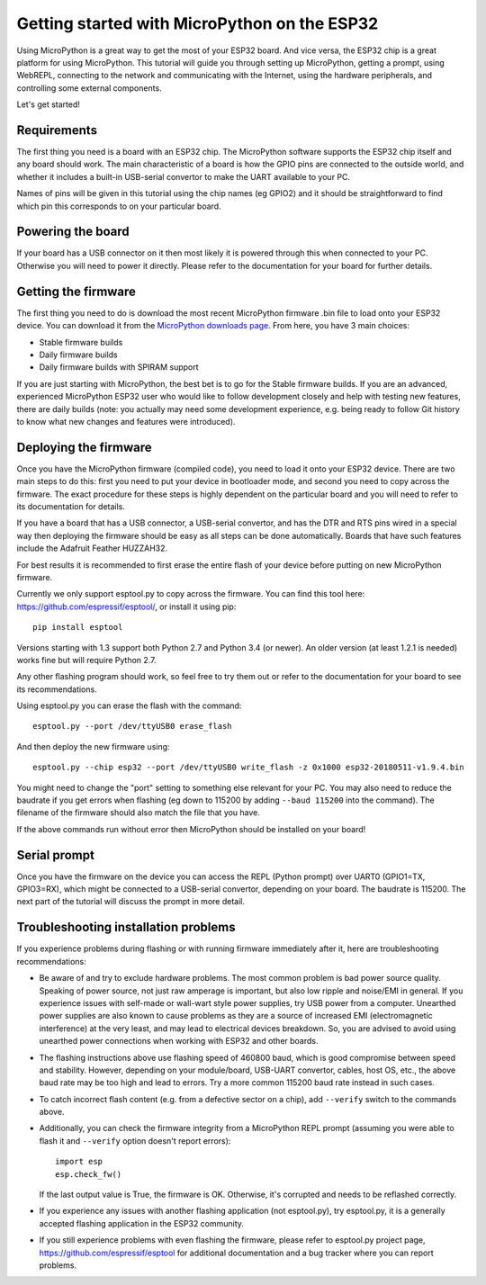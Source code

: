 .. _esp32_intro:

Getting started with MicroPython on the ESP32
===============================================

Using MicroPython is a great way to get the most of your ESP32 board.  And
vice versa, the ESP32 chip is a great platform for using MicroPython.  This
tutorial will guide you through setting up MicroPython, getting a prompt, using
WebREPL, connecting to the network and communicating with the Internet, using
the hardware peripherals, and controlling some external components.

Let's get started!

Requirements
------------

The first thing you need is a board with an ESP32 chip.  The MicroPython
software supports the ESP32 chip itself and any board should work.  The main
characteristic of a board is how the GPIO pins are connected to the outside
world, and whether it includes a built-in USB-serial convertor to make the
UART available to your PC.

Names of pins will be given in this tutorial using the chip names (eg GPIO2)
and it should be straightforward to find which pin this corresponds to on your
particular board.

Powering the board
------------------

If your board has a USB connector on it then most likely it is powered through
this when connected to your PC.  Otherwise you will need to power it directly.
Please refer to the documentation for your board for further details.

Getting the firmware
--------------------

The first thing you need to do is download the most recent MicroPython firmware 
.bin file to load onto your ESP32 device. You can download it from the  
`MicroPython downloads page <http://micropython.org/download#esp32>`_.
From here, you have 3 main choices:

* Stable firmware builds
* Daily firmware builds
* Daily firmware builds with SPIRAM support

If you are just starting with MicroPython, the best bet is to go for the Stable
firmware builds. If you are an advanced, experienced MicroPython ESP32 user
who would like to follow development closely and help with testing new
features, there are daily builds (note: you actually may need some
development experience, e.g. being ready to follow Git history to know
what new changes and features were introduced).

Deploying the firmware
----------------------

Once you have the MicroPython firmware (compiled code), you need to load it onto 
your ESP32 device.  There are two main steps to do this: first you
need to put your device in bootloader mode, and second you need to copy across
the firmware.  The exact procedure for these steps is highly dependent on the
particular board and you will need to refer to its documentation for details.

If you have a board that has a USB connector, a USB-serial convertor, and has
the DTR and RTS pins wired in a special way then deploying the firmware should
be easy as all steps can be done automatically.  Boards that have such features
include the Adafruit Feather HUZZAH32.

For best results it is recommended to first erase the entire flash of your
device before putting on new MicroPython firmware.

Currently we only support esptool.py to copy across the firmware.  You can find
this tool here: `<https://github.com/espressif/esptool/>`__, or install it
using pip::

    pip install esptool

Versions starting with 1.3 support both Python 2.7 and Python 3.4 (or newer).
An older version (at least 1.2.1 is needed) works fine but will require Python
2.7.

Any other flashing program should work, so feel free to try them out or refer
to the documentation for your board to see its recommendations.

Using esptool.py you can erase the flash with the command::

    esptool.py --port /dev/ttyUSB0 erase_flash

And then deploy the new firmware using::

    esptool.py --chip esp32 --port /dev/ttyUSB0 write_flash -z 0x1000 esp32-20180511-v1.9.4.bin

You might need to change the "port" setting to something else relevant for your
PC.  You may also need to reduce the baudrate if you get errors when flashing
(eg down to 115200 by adding ``--baud 115200`` into the command).  The filename
of the firmware should also match the file that you have.

If the above commands run without error then MicroPython should be installed on
your board!

Serial prompt
-------------

Once you have the firmware on the device you can access the REPL (Python prompt)
over UART0 (GPIO1=TX, GPIO3=RX), which might be connected to a USB-serial
convertor, depending on your board.  The baudrate is 115200.  The next part of
the tutorial will discuss the prompt in more detail.

Troubleshooting installation problems
-------------------------------------

If you experience problems during flashing or with running firmware immediately
after it, here are troubleshooting recommendations:

* Be aware of and try to exclude hardware problems.  The most common problem is
  bad power source quality.  Speaking of power source, not just raw amperage is
  important, but also low ripple and noise/EMI in general. If you experience
  issues with self-made or wall-wart style power supplies, try USB power from a
  computer. Unearthed power supplies are also known to cause problems as they
  are a source of increased EMI (electromagnetic interference) at the very
  least, and may lead to electrical devices breakdown.  So, you are advised to
  avoid using unearthed power connections when working with ESP32 and other
  boards.

* The flashing instructions above use flashing speed of 460800 baud, which is
  good compromise between speed and stability. However, depending on your
  module/board, USB-UART convertor, cables, host OS, etc., the above baud
  rate may be too high and lead to errors. Try a more common 115200 baud
  rate instead in such cases.

* To catch incorrect flash content (e.g. from a defective sector on a chip),
  add ``--verify`` switch to the commands above.

* Additionally, you can check the firmware integrity from a MicroPython REPL
  prompt (assuming you were able to flash it and ``--verify`` option doesn't
  report errors)::

    import esp
    esp.check_fw()

  If the last output value is True, the firmware is OK. Otherwise, it's
  corrupted and needs to be reflashed correctly.

* If you experience any issues with another flashing application (not
  esptool.py), try esptool.py, it is a generally accepted flashing
  application in the ESP32 community.

* If you still experience problems with even flashing the firmware, please
  refer to esptool.py project page, https://github.com/espressif/esptool
  for additional documentation and a bug tracker where you can report problems.
